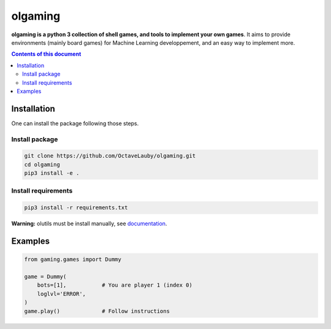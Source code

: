 olgaming
********

**olgaming is a python 3 collection of shell games, and tools to implement your own games**. It aims to provide environments (mainly board games) for Machine Learning developpement, and an easy way to implement more.

.. contents:: **Contents of this document**
   :depth: 2



Installation
============

One can install the package following those steps.


Install package
---------------

.. code:: shell

    git clone https://github.com/OctaveLauby/olgaming.git
    cd olgaming
    pip3 install -e .


Install requirements
--------------------



.. code:: shell

    pip3 install -r requirements.txt


**Warning:** olutils must be install manually, see `documentation <https://github.com/OctaveLauby/olutils>`_.


Examples
========

.. code:: python

    from gaming.games import Dummy

    game = Dummy(
        bots=[1],           # You are player 1 (index 0)
        loglvl='ERROR',
    )
    game.play()             # Follow instructions
